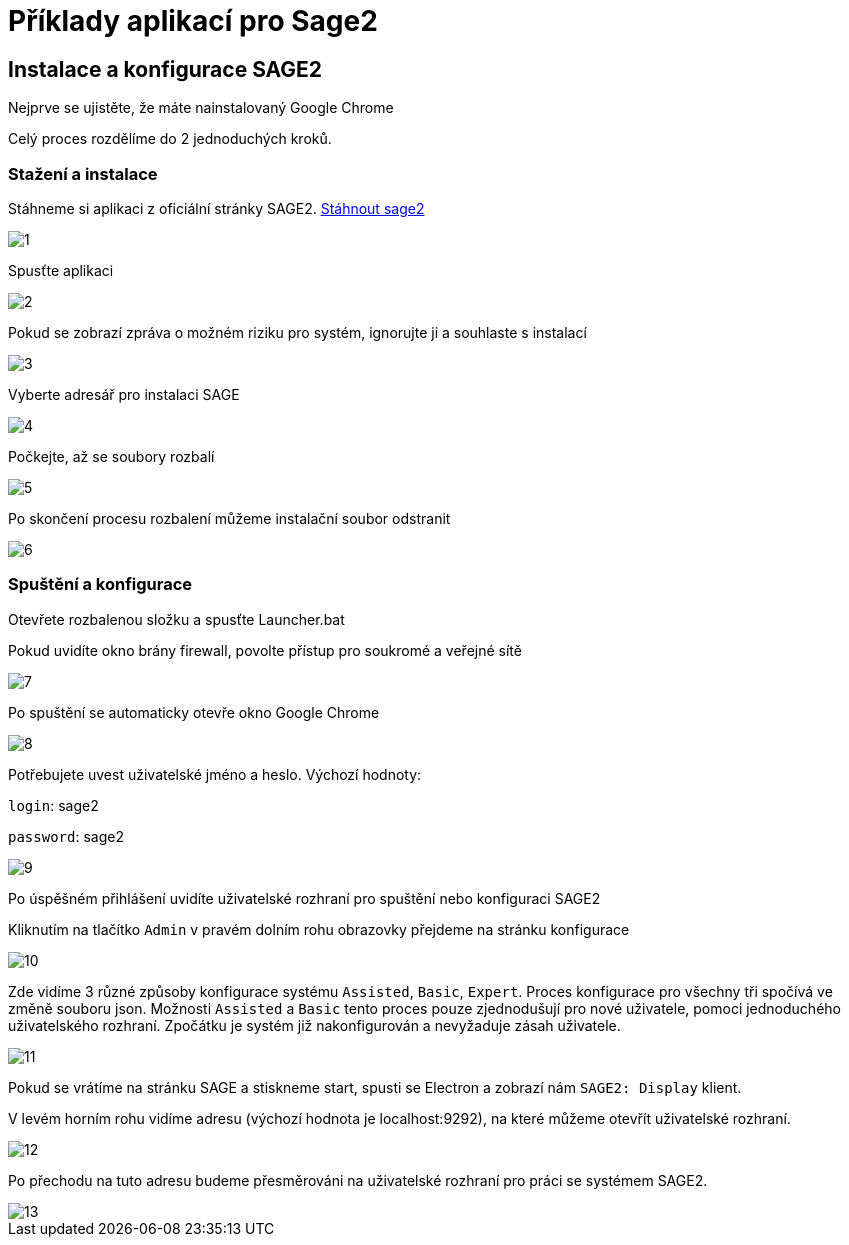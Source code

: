 = Příklady aplikací pro Sage2 

== Instalace a konfigurace SAGE2

Nejprve se ujistěte, že máte nainstalovaný Google Chrome

Celý proces rozdělíme do 2 jednoduchých kroků.

=== Stažení a instalace

Stáhneme si aplikaci z oficiální stránky SAGE2. http://sage2.sagecommons.org/downloads/[Stáhnout sage2]
  
image::Images/1.png[]

Spusťte aplikaci

image::Images/2.png[]

Pokud se zobrazí zpráva o možném riziku pro systém, ignorujte ji a souhlaste s instalací

image::Images/3.png[]

Vyberte adresář pro instalaci SAGE

image::Images/4.png[]

Počkejte, až se soubory rozbalí

image::Images/5.png[]

Po skončení procesu rozbalení můžeme instalační soubor odstranit

image::Images/6.png[]

=== Spuštění a konfigurace

Otevřete rozbalenou složku a spusťte Launcher.bat

Pokud uvidíte okno brány firewall, povolte přístup pro soukromé a veřejné sítě

image::Images/7.png[]

Po spuštění se automaticky otevře okno Google Chrome

image::Images/8.png[]

Potřebujete uvest uživatelské jméno a heslo. Výchozí hodnoty:

`login`: sage2

`password`: sage2

image::Images/9.png[]

Po úspěšném přihlášení uvidíte uživatelské rozhraní pro spuštění nebo konfiguraci SAGE2

Kliknutím na tlačítko `Admin` v pravém dolním rohu obrazovky přejdeme na stránku konfigurace

image::Images/10.png[]

Zde vidíme 3 různé způsoby konfigurace systému `Assisted`, `Basic`, `Expert`. Proces konfigurace pro všechny tři spočívá ve změně souboru json. Možnosti `Assisted` a `Basic` tento proces pouze zjednodušují pro nové uživatele, pomoci jednoduchého uživatelského rozhraní. Zpočátku je systém již nakonfigurován a nevyžaduje zásah uživatele.

image::Images/11.png[]

Pokud se vrátíme na stránku SAGE a stiskneme start, spusti se Electron a zobrazí nám `SAGE2: Display` klient.

V levém horním rohu vidíme adresu (výchozí hodnota je localhost:9292), na které můžeme otevřít uživatelské rozhraní.

image::Images/12.png[]

Po přechodu na tuto adresu budeme přesměrováni na uživatelské rozhraní pro práci se systémem SAGE2.

image::Images/13.png[]
